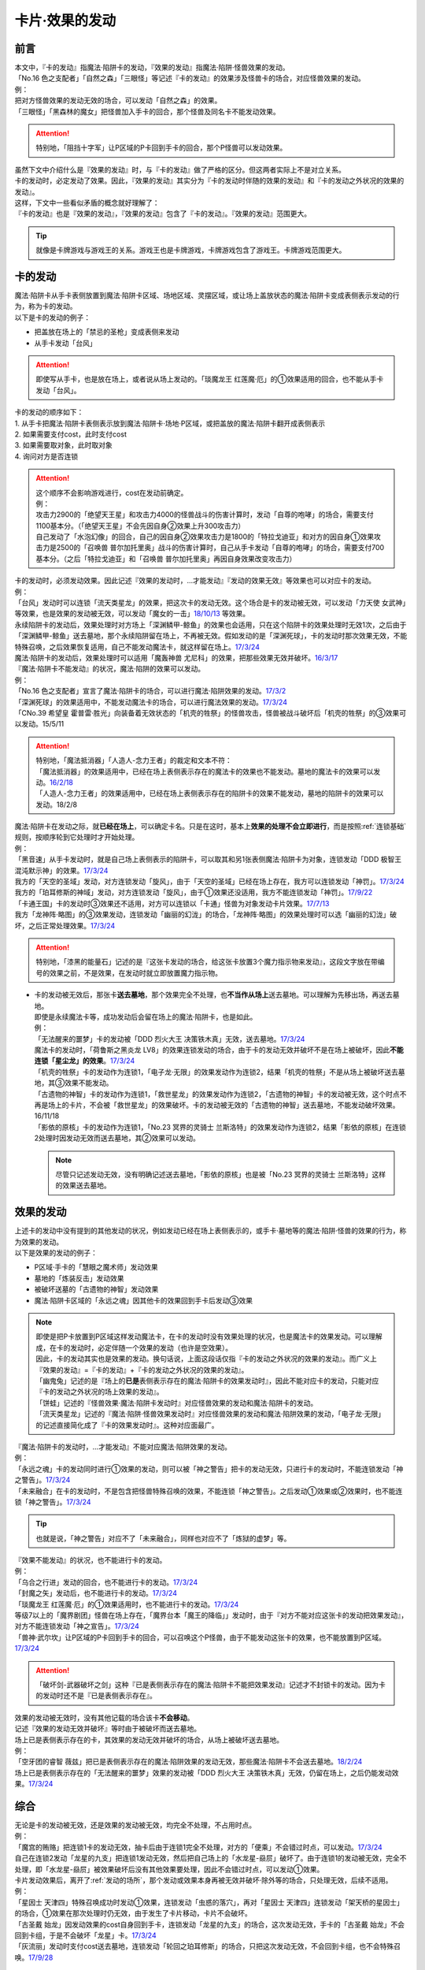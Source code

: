 ===============
卡片·效果的发动
===============

前言
========

| 本文中，『卡的发动』指魔法·陷阱卡的发动，『效果的发动』指魔法·陷阱·怪兽效果的发动。
| 「No.16 色之支配者」「自然之森」「三眼怪」等记述『卡的发动』的效果涉及怪兽卡的场合，对应怪兽效果的发动。
| 例：
| 把对方怪兽效果的发动无效的场合，可以发动「自然之森」的效果。
| 「三眼怪」「黑森林的魔女」把怪兽加入手卡的回合，那个怪兽及同名卡不能发动效果。

.. attention:: 特别地，「阻挡十字军」让P区域的P卡回到手卡的回合，那个P怪兽可以发动效果。

| 虽然下文中介绍什么是『效果的发动』时，与『卡的发动』做了严格的区分。但这两者实际上不是对立关系。
| 卡的发动时，必定发动了效果。因此，『效果的发动』其实分为『卡的发动时伴随的效果的发动』和『卡的发动之外状况的效果的发动』。
| 这样，下文中一些看似矛盾的概念就好理解了：
| 『卡的发动』也是『效果的发动』，『效果的发动』包含了『卡的发动』。『效果的发动』范围更大。

.. tip:: 就像是卡牌游戏与游戏王的关系。游戏王也是卡牌游戏，卡牌游戏包含了游戏王。卡牌游戏范围更大。

.. _卡的发动:

卡的发动
=========

| 魔法·陷阱卡从手卡表侧放置到魔法·陷阱卡区域、场地区域、灵摆区域，或让场上盖放状态的魔法·陷阱卡变成表侧表示发动的行为，称为卡的发动。
| 以下是卡的发动的例子：

-  把盖放在场上的「禁忌的圣枪」变成表侧来发动
-  从手卡发动「台风」

.. attention:: 即使写从手卡，也是放在场上，或者说从场上发动的。「琰魔龙王 红莲魔·厄」的①效果适用的回合，也不能从手卡发动「台风」。

| 卡的发动的顺序如下：
| 1. 从手卡把魔法·陷阱卡表侧表示放到魔法·陷阱卡·场地·P区域，或把盖放的魔法·陷阱卡翻开成表侧表示
| 2. 如果需要支付cost，此时支付cost
| 3. 如果需要取对象，此时取对象
| 4. 询问对方是否连锁

.. attention::

   | 这个顺序不会影响游戏进行，cost在发动前确定。
   | 例：
   | 攻击力2900的「绝望天王星」和攻击力4000的怪兽战斗的伤害计算时，发动「自尊的咆哮」的场合，需要支付1100基本分。（「绝望天王星」不会先因自身②效果上升300攻击力）
   | 自己发动了「水泡幻像」的回合，自己的因自身②效果攻击力是1800的「特拉戈迪亚」和对方的因自身①效果攻击力是2500的「召唤兽 普尔加托里奥」战斗的伤害计算时，自己从手卡发动「自尊的咆哮」的场合，需要支付700基本分。（之后「特拉戈迪亚」和「召唤兽 普尔加托里奥」再因自身效果改变攻击力）

| 卡的发动时，必须发动效果。因此记述『效果的发动时，...才能发动』『发动的效果无效』等效果也可以对应卡的发动。
| 例：
| 「台风」发动时可以连锁「流天类星龙」的效果，把这次卡的发动无效。这个场合是卡的发动被无效，可以发动「力天使 女武神」等效果，也是效果的发动被无效，可以发动「魔女的一击」\ `18/10/13 <https://www.db.yugioh-card.com/yugiohdb/faq_search.action?ope=4&cid=14156>`__ 等效果。
| 永续陷阱卡的发动后，效果处理时对方场上「深渊鳞甲-鲸鱼」的效果也会适用，只在这个陷阱卡的效果处理时无效1次，之后由于「深渊鳞甲-鲸鱼」送去墓地，那个永续陷阱留在场上，不再被无效。假如发动的是「深渊死球」，卡的发动时那次效果无效，不能特殊召唤，之后效果恢复适用，自己不能发动魔法卡，就这样留在场上。\ `17/3/24 <https://www.db.yugioh-card.com/yugiohdb/faq_search.action?ope=5&fid=12936&keyword=&tag=-1>`__\
| 魔法·陷阱卡的发动后，效果处理时可以适用「魔轰神兽 尤尼科」的效果，把那些效果无效并破坏。\ `16/3/17 <https://www.db.yugioh-card.com/yugiohdb/faq_search.action?ope=4&cid=8575>`__\

| 『魔法·陷阱卡不能发动』的状况，魔法·陷阱的效果可以发动。
| 例：
| 「No.16 色之支配者」宣言了魔法·陷阱卡的场合，可以进行魔法·陷阱效果的发动。\ `17/3/2 <https://www.db.yugioh-card.com/yugiohdb/faq_search.action?ope=4&cid=9860>`__\
| 「深渊死球」的效果适用中，不能发动魔法卡的场合，可以进行魔法效果的发动。\ `17/3/24 <https://www.db.yugioh-card.com/yugiohdb/faq_search.action?ope=5&fid=12601&keyword=&tag=-1>`__\
| 「CNo.39 希望皇 霍普雷·胜光」向装备着无效状态的「机壳的牲祭」的怪兽攻击，怪兽被战斗破坏后「机壳的牲祭」的③效果可以发动。15/5/11

.. attention::

   | 特别地，「魔法抵消器」「人造人-念力王者」的裁定和文本不符：
   | 「魔法抵消器」的效果适用中，已经在场上表侧表示存在的魔法卡的效果也不能发动。墓地的魔法卡的效果可以发动。\ `16/2/18 <https://www.db.yugioh-card.com/yugiohdb/faq_search.action?ope=4&cid=5594>`__
   | 「人造人-念力王者」的效果适用中，已经在场上表侧表示存在的陷阱卡的效果不能发动，墓地的陷阱卡的效果可以发动。18/2/8

| 魔法·陷阱卡在发动之际，就\ **已经在场上**\ ，可以确定卡名。只是在这时，基本上\ **效果的处理不会立即进行**\ ，而是按照\ :ref:`连锁基础`\ 规则，按顺序轮到它处理时才开始处理。
| 例：
| 「黑音速」从手卡发动时，就是自己场上表侧表示的陷阱卡，可以取其和另1张表侧魔法·陷阱卡为对象，连锁发动「DDD 极智王 混沌默示神」的效果。\ `17/3/24 <https://www.db.yugioh-card.com/yugiohdb/faq_search.action?ope=5&fid=17820>`__\
| 我方的「天空的圣域」发动，对方连锁发动「旋风」，由于「天空的圣域」已经在场上存在，我方可以连锁发动「神罚」。\ `17/3/24 <https://www.db.yugioh-card.com/yugiohdb/faq_search.action?ope=5&fid=10698&keyword=&tag=-1>`__\
| 我方的「珀耳修斯的神域」发动，对方连锁发动「旋风」，由于①效果还没适用，我方不能连锁发动「神罚」。\ `17/9/22 <https://www.db.yugioh-card.com/yugiohdb/faq_search.action?ope=5&fid=21418&keyword=&tag=-1>`__\
| 「卡通王国」卡的发动时③效果还不适用，对方可以连锁以「卡通」怪兽为对象发动卡片效果。\ `17/7/13 <https://www.db.yugioh-card.com/yugiohdb/faq_search.action?ope=5&fid=15864>`__\
| 我方「龙神阵·略图」的③效果发动，连锁发动「幽丽的幻泷」的场合，「龙神阵·略图」的效果处理时可以选「幽丽的幻泷」破坏，之后正常处理效果。\ `17/3/24 <https://www.db.yugioh-card.com/yugiohdb/faq_search.action?ope=5&fid=7634&keyword=&tag=-1>`__\

.. attention:: 特别地，「漆黑的能量石」记述的是『这张卡发动的场合，给这张卡放置3个魔力指示物来发动』，这段文字放在带编号的效果之前，不是效果，在发动时就立即放置魔力指示物。

-  | 卡的发动被无效后，那张卡\ **送去墓地**\ ，那个效果完全不处理，也\ **不当作从场上**\ 送去墓地。可以理解为先移出场，再送去墓地。
   | 即使是永续魔法卡等，成功发动后会留在场上的魔法·陷阱卡，也是如此。
   | 例：
   | 「无法醒来的噩梦」卡的发动被「DDD 烈火大王 决策铁木真」无效，送去墓地。\ `17/3/24 <https://www.db.yugioh-card.com/yugiohdb/faq_search.action?ope=5&fid=20655>`__\
   | 魔法卡的发动时，「荷鲁斯之黑炎龙 LV8」的效果连锁发动的场合，由于卡的发动无效并破坏不是在场上被破坏，因此\ **不能连锁「星尘龙」的效果**\ 。\ `17/3/24 <https://www.db.yugioh-card.com/yugiohdb/faq_search.action?ope=5&fid=11290>`__\
   | 「机壳的牲祭」卡的发动作为连锁1，「电子龙·无限」的效果发动作为连锁2，结果「机壳的牲祭」不是从场上被破坏送去墓地，其③效果不能发动。
   | 「古遗物的神智」卡的发动作为连锁1，「救世星龙」的效果发动作为连锁2，「古遗物的神智」卡的发动被无效，这个时点不再是场上的卡片，不会被「救世星龙」的效果破坏。卡的发动被无效的「古遗物的神智」送去墓地，不能发动破坏效果。16/11/18
   | 「影依的原核」卡的发动作为连锁1，「No.23 冥界的灵骑士 兰斯洛特」的效果发动作为连锁2，结果「影依的原核」在连锁2处理时因发动无效而送去墓地，其②效果可以发动。

   .. note:: 尽管只记述发动无效，没有明确记述送去墓地，「影依的原核」也是被「No.23 冥界的灵骑士 兰斯洛特」这样的效果送去墓地。

.. _效果的发动:

效果的发动
==============

| 上述卡的发动中没有提到的其他发动的状况，例如发动已经在场上表侧表示的，或手卡·墓地等的魔法·陷阱·怪兽的效果的行为，称为效果的发动。
| 以下是效果的发动的例子：

-  P区域·手卡的「慧眼之魔术师」发动效果
-  墓地的「炼装反击」发动效果
-  被破坏送墓的「古遗物的神智」发动效果
-  魔法·陷阱卡区域的「永远之魂」因其他卡的效果回到手卡后发动③效果

.. note::

   | 即使是把P卡放置到P区域这样发动魔法卡，在卡的发动时没有效果处理的状况，也是魔法卡的效果发动。可以理解成，在卡的发动时，必定伴随一个效果的发动（也许是空效果）。
   | 因此，卡的发动其实也是效果的发动。换句话说，上面这段话仅指『卡的发动之外状况的效果的发动』。而广义上『效果的发动』=『卡的发动』+『卡的发动之外状况的效果的发动』。

   | 「幽鬼兔」记述的是『场上的\ **已是**\ 表侧表示存在的魔法·陷阱卡的效果发动时』，因此不能对应卡的发动，只能对应『卡的发动之外状况的场上效果的发动』。
   | 「饼蛙」记述的『怪兽效果·魔法·陷阱卡发动时』对应怪兽效果的发动和魔法·陷阱卡的发动。
   | 「流天类星龙」记述的『魔法·陷阱·怪兽效果发动时』对应怪兽效果的发动和魔法·陷阱效果的发动，「电子龙·无限」的记述直接简化成了『卡的效果发动时』。这种对应面最广。

| 『魔法·陷阱卡的发动时，...才能发动』不能对应魔法·陷阱效果的发动。
| 例：
| 「永远之魂」卡的发动同时进行①效果的发动，则可以被「神之警告」把卡的发动无效，只进行卡的发动时，不能连锁发动「神之警告」。\ `17/3/24 <https://www.db.yugioh-card.com/yugiohdb/faq_search.action?ope=5&fid=14820>`__\
| 「未来融合」在卡的发动时，不是包含把怪兽特殊召唤的效果，不能连锁「神之警告」。之后发动①效果或②效果时，也不能连锁「神之警告」。\ `17/3/24 <https://www.db.yugioh-card.com/yugiohdb/faq_search.action?ope=5&fid=8460>`__\

.. tip:: 也就是说，「神之警告」对应不了「未来融合」，同样也对应不了「炼狱的虚梦」等。

| 『效果不能发动』的状况，也不能进行卡的发动。
| 例：
| 「乌合之行进」发动的回合，也不能进行卡的发动。\ `17/3/24 <https://www.db.yugioh-card.com/yugiohdb/faq_search.action?ope=5&fid=9207>`__\
| 「封魔之矢」发动后，也不能进行卡的发动。\ `17/3/24 <https://www.db.yugioh-card.com/yugiohdb/faq_search.action?ope=5&fid=16131>`__\
| 「琰魔龙王 红莲魔·厄」的①效果适用时，也不能进行卡的发动。\ `17/3/24 <https://www.db.yugioh-card.com/yugiohdb/faq_search.action?ope=5&fid=16923>`__\
| 等级7以上的「魔界剧团」怪兽在场上存在，「魔界台本「魔王的降临」」发动时，由于『对方不能对应这张卡的发动把效果发动』，对方不能连锁发动「神之宣告」。\ `17/3/24 <https://www.db.yugioh-card.com/yugiohdb/faq_search.action?ope=5&fid=19812>`__\
| 「兽神·武尔坎」让P区域的P卡回到手卡的回合，可以召唤这个P怪兽，由于不能发动这张卡的效果，也不能放置到P区域。\ `17/3/24 <https://www.db.yugioh-card.com/yugiohdb/faq_search.action?ope=5&fid=7842&keyword=&tag=-1>`__\

.. attention:: 「破坏剑-武器破坏之剑」这种『已是表侧表示存在的魔法·陷阱卡不能把效果发动』记述才不封锁卡的发动。因为卡的发动时还不是『已是表侧表示存在』。

| 效果的发动被无效时，没有其他记载的场合该卡\ **不会移动**\ 。
| 记述『效果的发动无效并破坏』等时由于被破坏而送去墓地。
| 场上已是表侧表示存在的卡，其效果的发动无效并破坏的场合，从场上被破坏送去墓地。
| 例：
| 「空牙团的睿智 薇兹」把已是表侧表示存在的魔法·陷阱效果的发动无效，那些魔法·陷阱卡不会送去墓地。\ `18/2/24 <https://www.db.yugioh-card.com/yugiohdb/faq_search.action?ope=5&fid=21766>`__\
| 场上已是表侧表示存在的「无法醒来的噩梦」效果的发动被「DDD 烈火大王 决策铁木真」无效，仍留在场上，之后仍能发动效果。\ `17/3/24 <https://www.db.yugioh-card.com/yugiohdb/faq_search.action?ope=5&fid=20655>`__\

综合
=====

| 无论是卡的发动被无效，还是效果的发动被无效，均完全不处理，不占用时点。
| 例：
| 「魔宫的贿赂」把连锁1卡的发动无效，抽卡后由于连锁1完全不处理，对方的「便乘」不会错过时点，可以发动。\ `17/3/24 <https://www.db.yugioh-card.com/yugiohdb/faq_search.action?ope=5&fid=7027>`__\
| 自己在连锁2发动「龙星的九支」把连锁1发动无效，然后把自己场上的「水龙星-赑屃」破坏了。由于连锁1的发动被无效，完全不处理，即「水龙星-赑屃」被效果破坏后没有其他效果要处理，因此不会错过时点，可以发动①效果。

| 卡片发动效果后，离开了\ :ref:`发动的场所`\ ，那个发动或效果本身再被无效并破坏·除外等的场合，只处理无效，后续不适用。
| 例：
| 「星因士 天津四」特殊召唤成功时发动①效果，连锁发动「虫惑的落穴」，再对「星因士 天津四」连锁发动「架天桥的星因士」的场合，①效果在那次处理时仍无效，由于发生了卡片移动，卡片不会破坏。
| 「古圣戴 始龙」因发动效果的cost自身回到手卡，连锁发动「龙星的九支」的场合，这次发动无效，手卡的「古圣戴 始龙」不会回到卡组，于是不会破坏「龙星」卡。\ `17/3/24 <https://www.db.yugioh-card.com/yugiohdb/faq_search.action?ope=5&fid=19516&keyword=&tag=-1>`__
| 「灰流丽」发动时支付cost送去墓地，连锁发动「轮回之珀耳修斯」的场合，只把这次发动无效，不会回到卡组，也不会特殊召唤。\ `17/9/28 <https://www.db.yugioh-card.com/yugiohdb/faq_search.action?ope=5&fid=12336>`__

.. note::

   | 只要离开当前场所，关于『这』『那』的指代处理就都不再当作同一张卡。因为不是发动效果的那张，所以不会被那些效果破坏·除外等。
   | 例：
   | 「水晶机巧-继承玻纤」的①效果特殊召唤的调整，在当回合离开场上后不再是这个效果特殊召唤的怪兽，可以发动效果了。\ `17/11/24 <https://www.db.yugioh-card.com/yugiohdb/faq_search.action?ope=5&fid=21600&keyword=&tag=-1>`__

| 『发动和效果不会被无效化』能使效果的发动也不会被无效化。
| 例：
| 自己的「魔力之泉」的效果适用中，对方场上的「机壳工具 丑恶」支付800LP来发动效果，自己可以连锁发动「狱火机·拿玛」的效果，结果「机壳工具 丑恶」的效果仍然适用，由于发动没被无效，也不会被除外。

.. attention:: 但写明『卡的发动和效果不会被无效化』的「沉默之剑」「沉默魔爆破」只保护它们卡的发动，②效果不被保护。

| 永续魔法的效果，除非明确记述是卡的发动时进行的效果处理，否则不能在卡的发动同时宣言发动自身的效果。
| 永续陷阱的效果，只要满足发动条件，可以在卡的发动同时宣言进行效果的发动。这时，满足条件的场合「神之警告」等也可以连锁发动。
| 例：
| 「黑魔导阵」的①效果是在卡的发动时进行的效果处理，因此其发动时，包含从卡组把卡加入手卡的效果，可以连锁发动「灰流丽」的①效果。\ `17/3/24 <https://www.db.yugioh-card.com/yugiohdb/faq_search.action?ope=5&fid=20542>`__\
| 「永远之魂」卡的发动同时进行①效果的发动，则可以被「神之警告」把卡的发动无效，只进行卡的发动时，不能连锁发动「神之警告」。\ `17/3/24 <https://www.db.yugioh-card.com/yugiohdb/faq_search.action?ope=5&fid=14820>`__\

| 永续陷阱在卡的发动的连锁上，要进行效果的发动的场合，只能在卡的发动时决定1次。之后在这个连锁上由于效果未适用，不能发动效果。
| 例：
| 「湿润之风」卡的发动同时不进行①或②效果的发动，若以其为对象连锁发动「宇宙旋风」，不能再作为连锁3发动其的①或②效果。
| 「湿润之风」卡的发动同时只能发动①②效果其中的1个。已经表侧表示时可以在同一连锁上把2个效果都发动。\ `17/3/24 <https://www.db.yugioh-card.com/yugiohdb/faq_search.action?ope=5&fid=15752>`__\
| 「女武神的契约书」在准备阶段进行卡的发动时，同时可以选发动①或③效果，不能都发动。\ `17/3/24 <https://www.db.yugioh-card.com/yugiohdb/faq_search.action?ope=5&fid=13428>`__\
| 「王宫的弹压」卡的发动同时发动效果后，这个连锁上其他效果使其再度满足发动条件的场合，也不能再发动第2次。

-  | 特别地，也有在卡的发动时不能适用效果的永续陷阱。
   | 例：
   | 「阳炎光轮」的『可以通过把场上表侧表示存在的这张卡送去墓地，从自己墓地选择「阳炎光轮」以外的1张名字带有「阳炎」的卡加入手卡』的效果，由于需要把自身送去墓地，「阳炎光轮」发动时这个效果不适用。需要在卡片发动完毕之后另开连锁发动。
   | 「灵神统一」也是如此。\ `18/1/12 <https://www.db.yugioh-card.com/yugiohdb/faq_search.action?ope=5&fid=21699>`__\

.. attention:: 特别地，「虚无空间」的②效果不能在卡的发动同时进行发动。此外由于描述不同，「捕食惑星」「潜海奇袭」也不能在卡的发动时进行效果的发动。

| 永续·装备·场地魔法卡基本上不能在卡的发动同时进行效果的发动。「炎舞-「天玑」」等卡的发动同时伴随着效果处理。
| 例：
| 「十二兽的会局」在卡的发动时不能同时发动特殊召唤的效果。因此不能对这次卡的发动连锁「神之警告」。
| 「超营养太阳」作为卡的发动时的效果处理，包含怪兽特殊召唤的效果，因此可以对这次卡的发动连锁「神之警告」。
| 「大宇宙」作为卡的发动时的效果处理，即使处理时可以选不特殊召唤，这本身仍然是个可以把怪兽特殊召唤的效果，因此可以对这次卡的发动连锁「神之警告」。\ `17/3/24 <https://www.db.yugioh-card.com/yugiohdb/faq_search.action?ope=5&fid=10239>`__\

.. _效果无效并破坏:

『发动时才能发动。那个效果无效』
---------------------------------

| 持有这类效果的「灰流丽」「虫惑的落穴」等，处理时和发动无效有着细微的差别：

-  | 由于不是把发动无效，所以连锁仍要处理，结果在无效状态下处理，效果不适用。
   | 例：
   | 「邪龙星-睚眦」②效果的发动被「虫惑的落穴」连锁的场合，「邪龙星-睚眦」在连锁2被破坏，因为还要处理连锁1的效果，所以「邪龙星-睚眦」③效果错过时点，不能发动。连锁1处理时，「邪龙星-睚眦」的效果无效而不适用。
   | 「暴走魔法阵」的②效果适用中，仍然可以对「召唤魔术」连锁发动「DDD 咒血王 赛弗里德」的①效果，结果「召唤魔术」的效果被无效。\ `17/3/24 <https://www.db.yugioh-card.com/yugiohdb/faq_search.action?ope=5&fid=20205>`__\

-  | 发动的效果被无效时，没有其他记载的场合该卡不会移动。
   | 记述『效果无效并破坏』等时由于被破坏而送去墓地。如果在场上，则从场上送去墓地。
   | 例：
   | 「机壳工具 丑恶」放置到P区域作魔法卡的发动时，对方场上存在「深渊鳞甲-蛟」的场合，「深渊鳞甲-蛟」的效果适用，「机壳工具 丑恶」卡的发动时的效果处理无效（「机壳工具 丑恶」在卡的发动时没有效果处理，所以其实是无意义无效），仍然留在场上，「深渊鳞甲-蛟」送去墓地。之后「机壳工具 丑恶」的效果恢复适用，再发动②效果的场合不会无效。\ `17/3/24 <https://www.db.yugioh-card.com/yugiohdb/faq_search.action?ope=5&fid=7742>`__\
   | 「黑魔导阵」卡的发动时，连锁发动「灰流丽」效果的场合，「黑魔导阵」①效果无效，由于发动成功继续留在场上。\ `17/3/24 <https://www.db.yugioh-card.com/yugiohdb/faq_search.action?ope=5&fid=20542>`__\
   | 对应「死者苏生」的发动，连锁发动「王宫的弹压」的效果时，是破坏场上卡片的效果，因此可以连锁发动「星尘龙」的①效果。\ `17/3/24 <https://www.db.yugioh-card.com/yugiohdb/faq_search.action?ope=5&fid=11582>`__\
   | 「诱饵人偶」把第2张「龙魂之城」发动时，由于发动时机不正确，效果无效并破坏，从场上送去墓地，可以发动③效果。\ `17/3/24 <https://www.db.yugioh-card.com/yugiohdb/faq_search.action?ope=5&fid=10996&keyword=&tag=-1>`__\

| 这类效果只是把那次发动的效果无效，不会无效卡片的全部效果。
| 例：
| 「星际仙踪-翠玉都」发动①效果时，连锁发动「坏星坏兽 席兹奇埃鲁」的④效果的场合，只是把这1次的①效果无效。之后再发动①效果或者其他效果的场合都不会无效。\ `17/3/24 <https://www.db.yugioh-card.com/yugiohdb/faq_search.action?ope=5&fid=19860&keyword=&tag=-1>`__\
| 「魔族之链」发动时，连锁发动「甲虫装机的宝珠」的效果的场合，由于「魔族之链」\ **在卡的发动时没有效果处理**\ ，结果仍然正常适用效果。\ `17/3/24 <https://www.db.yugioh-card.com/yugiohdb/faq_search.action?ope=5&fid=14646&keyword=&tag=-1>`__\
| 「幻变骚灵协议」的①效果适用中，特殊召唤的「幻变骚灵」怪兽发动效果时，连锁发动「虫惑的落穴」的场合，由于那次效果不会被无效，结果不会破坏。\ `18/4/6 <https://www.db.yugioh-card.com/yugiohdb/faq_search.action?ope=5&fid=10038&keyword=&tag=-1>`__\

.. attention:: 类似记述『效果无效并破坏』的「炼狱的落穴」由于并不对应效果的发动，结果处理时会把怪兽的全部效果无效，并破坏。

发动·使用次数
--------------

.. sidebar:: 发动和使用

   | 这两个词有区别。
   | 发动了就是使用了，被无效也已经使用了。

| 效果的发动被无效的场合，\ :ref:`誓约`\ 不会适用。但是，效果仍当作\ **使用**\ 了1次。
| 魔法·陷阱卡的发动被无效的场合，当作没有发动过，同时当作效果使用了1次。
| 怪兽的效果的发动被无效的场合，怪兽效果的发动次数也计为1次。
| 例：
| 记述『这个卡名的①效果1回合只能使用1次』的「影灵衣的返魂术」卡的发动被「神之宣告」无效，①效果使用了1次，因此这个回合不能再发动。\ `14/11/15 <https://www.db.yugioh-card.com/yugiohdb/faq_search.action?ope=4&cid=11580>`__\
| 记述『这个卡名的①②的效果1回合各能使用1次』的「雪花之光」卡的发动被「神之宣告」无效，①效果也使用了1次，因此这个回合不能再发动。\ `18/2/1 <https://www.db.yugioh-card.com/yugiohdb/faq_search.action?ope=5&fid=9424&keyword=&tag=-1>`__
| 记述『这个卡名的卡在1回合只能发动1张』的「同盟格纳库」卡的发动被无效，不计卡的发动次数，还能再发动。
| 「大将军 紫炎」在对方场上存在，自己魔法·陷阱卡的发动被无效的场合，这个回合自己仍然可以再发动1次魔法·陷阱卡。\ `17/3/24 <https://www.db.yugioh-card.com/yugiohdb/faq_search.action?ope=5&fid=11730>`__\
| 「召唤兽 卡利古拉」在场上存在，自己怪兽效果发动被无效的场合，这个回合自己怪兽的效果不可以再发动。\ `17/3/24 <https://www.db.yugioh-card.com/yugiohdb/faq_search.action?ope=5&fid=7813&keyword=&tag=-1>`__\

.. attention:: 特别地，「命运的抽卡」的裁定中统一化，这张卡发动后，魔法·陷阱·怪兽的效果发动被无效的场合，这个回合还能再发动1次。\ `18/12/22 <https://www.db.yugioh-card.com/yugiohdb/faq_search.action?ope=5&fid=22342&keyword=&tag=-1>`__\

也可以概括为下面这个表：

==================================== ================ ======================
发动无效的场合                           怪兽           魔法·陷阱
==================================== ================ ======================
发动计数                                 1                0             
使用计数                                 1                1               
==================================== ================ ======================

.. attention::

   | 特别地，「RUM-七皇之剑」记述的是『适用』次数。即使效果被无效的场合，还能再发动1张。\ `17/3/24 <https://www.db.yugioh-card.com/yugiohdb/faq_search.action?ope=5&fid=13164>`__ ，可以连锁发动「连续魔法」，由于只会适用1次，结果在「连续魔法」的效果适用后，连锁1的自身效果不适用。\ `17/3/24 <https://www.db.yugioh-card.com/yugiohdb/faq_search.action?ope=5&fid=241>`__
   | 另外，只要没被无效，即使处理时因「虚无空间」等不适用等情况，这次决斗中也不能再发动。

.. _`在效果处理中发动魔法·陷阱卡`:

在效果处理中发动魔法·陷阱卡
============================

.. attention:: 「慧眼之魔术师」等效果记述的是『放置』，不是发动，与这段规则无关。

| 「弹出式翻页」等效果把魔法·陷阱卡发动，这个效果处理完毕时卡的发动成功，记述『这张卡发动时』『作为这张卡的发动时的效果处理』的效果不适用。由于只是在卡发动时的效果处理，之后也不会另开连锁发动。
| 并且，如果那个效果必须处理，却不满足条件本应不能发动的场合，由于这个场合不会适用，仍然可以这样来发动。
| 例：
| 「终焉之地」的效果把「卡通王国」发动，「卡通王国」发动时的时点还在「终焉之地」的效果处理途中，其①效果不能在「终焉之地」的效果处理途中适用，即使卡组不足3张，也可以这样来发动。\ `15/5/15 <http://www.db.yugioh-card.com/yugiohdb/faq_search.action?ope=5&fid=15855&keyword=&tag=-1>`__ 这次场地魔法卡的发动不会被「魔宫的贿赂」等连锁。
| 自己卡组没有「神数」怪兽的场合，也可以用「弹出式翻页」发动「神数的神托」。\ `17/3/24 <https://www.db.yugioh-card.com/yugiohdb/faq_search.action?ope=5&fid=15007>`__

.. note:: 『这张卡发动时』『作为这张卡的发动时的效果处理』两种描述没有区别。「炎舞-「天玑」」复刻后描述从前者改成了后者。

-  | 同样的，卡的效果把永续陷阱卡发动的场合，那个永续陷阱卡在卡的发动时能够同时进行效果的发动的场合，也不能在那个效果处理时插入作效果的发动，只能延后另开连锁发动。
   | 例：
   | 对方主要阶段，对方发动卡的效果，自己场上的「真龙拳士 雾动轰·铁拳」的效果连锁发动，效果处理时从卡组把「真龙皇的复活」在自己场上发动的场合，这组连锁处理完毕时才能发动「真龙皇的复活」的①或②效果。

-  | 『魔法·陷阱卡发动的场合』效果在连锁处理完毕时基本上不会发动·适用。
   | 例：
   | 「吸血鬼移地」等效果把场地魔法卡发动、「EM 天空魔术家」的②效果和「真龙战士 点火烈·炽热」的①效果把永续魔法卡发动的场合，「凤凰剑圣 基亚·弗里德」「暗黑黑炎龙」等效果不能发动。「淘气仙星·坎迪娜」\ `17/3/24 <https://www.db.yugioh-card.com/yugiohdb/faq_search.action?ope=5&fid=20802&keyword=&tag=-1>`__ 「王立魔法图书馆」\ `17/3/24 <https://www.db.yugioh-card.com/yugiohdb/faq_search.action?ope=5&fid=20506&keyword=&tag=-1>`__ 「魔术师的右手」\ `17/3/24 <https://www.db.yugioh-card.com/yugiohdb/faq_search.action?ope=5&fid=11939&keyword=&tag=-1>`__ 等效果不适用。
   | 「吸血鬼移地」等效果把场地魔法卡发动、「真龙战士 点火烈·炽热」的①效果把永续魔法卡发动的场合，「EM 天空魔术家」的①效果不能发动。\ `17/3/24 <https://www.db.yugioh-card.com/yugiohdb/faq_search.action?ope=5&fid=20507&keyword=&tag=-1>`__\
   | 「真龙战士 点火烈·炽热」的效果让魔法卡发动的场合，「大将军 紫炎」的效果不适用，之后还能再发动1次魔法·陷阱卡。
   | 「大将军 紫炎」的效果适用中，对方已经发动了1次魔法·陷阱卡的场合，对方还能再用「真龙战士 点火烈·炽热」的效果来发动魔法卡。

   .. attention::

      | 特别地，「吸血鬼移地」「弹出式翻页」等效果把场地魔法卡发动的场合，「妖精龙 古代妖」的抽卡效果会发动。\ `17/3/24 <https://www.db.yugioh-card.com/yugiohdb/faq_search.action?ope=5&fid=8110&keyword=&tag=-1>`__\
      | 只在「EM 天空魔术家」自身②效果把魔法卡发动的场合，其①效果会发动使自身攻击力上升。\ `17/3/24 <https://www.db.yugioh-card.com/yugiohdb/faq_search.action?ope=5&fid=20508&keyword=&tag=-1>`__\

-  | 当魔法·陷阱卡不能发动的场合，不能通过效果把魔法·陷阱卡发动。
   | 例：
   | 「人造人-念力震慑者」的①效果适用中，「真龙拳士 雾动轰·铁拳」的效果只能把「真龙」永续陷阱加入手卡。\ `17/3/24 <https://www.db.yugioh-card.com/yugiohdb/faq_search.action?ope=5&fid=20504&keyword=&tag=-1>`__\
   | 「魔封的芳香」\ `17/3/24 <https://www.db.yugioh-card.com/yugiohdb/faq_search.action?ope=5&fid=11016&keyword=&tag=-1>`__ 「大寒波」「封魔的咒印」「闪光No.0 希望之异热同心」等效果适用中，即使是不受效果影响的「真龙战士 点火烈·炽热」的效果，也只能把「真龙」永续魔法加入手卡。
   | 「埋伏破坏」「久远之魔术师 米拉」「超次元机器人 银河破坏王」的效果发动时，可以连锁发动「真龙拳士 雾动轰·铁拳」的效果来发动陷阱卡。
   | 「大将军 紫炎」的效果适用中，还没发动魔法·陷阱卡时，可以发动「弹出式翻页」等。结果进行了2次魔法卡的发动。

.. _`发动后不能留在场上的魔法·陷阱卡`:

发动后不能留在场上的魔法·陷阱卡
===============================

本段介绍像「激流葬」这样的，在发动的连锁处理完毕时需要送去墓地的魔法·陷阱卡的一些注意事项。

| 这种魔法·陷阱卡在连锁途中不能从场上回到手卡·卡组，可以被破坏·除外·送去墓地·变成X素材。
| 例：
| 「激流葬」发动时，不能以这张通常陷阱卡为对象发动「凤翼的暴风」。
| 以盖放的「旋风」为对象发动「凤翼的暴风」，连锁发动这张「旋风」的场合，这张「旋风」不会回到卡组，在连锁处理完毕时正常送去墓地。
| 「魔偶甜点后·后冠提拉米苏」的效果发动时，对方连锁发动「旋风」的场合，这个效果处理时不能选这张「旋风」。
| 对方场上只有盖放的「强欲之瓶」，自己「爆龙剑士 点火星·日珥」的①效果发动时，那个「强欲之瓶」连锁发动的场合，效果处理时只能选自身回到额外卡组。
| 我方「龙神阵·略图」的③效果发动，连锁发动「幽丽的幻泷」的场合，「龙神阵·略图」的效果处理时可以选「幽丽的幻泷」破坏，之后正常处理效果。\ `17/3/24 <https://www.db.yugioh-card.com/yugiohdb/faq_search.action?ope=5&fid=7634&keyword=&tag=-1>`__\
| 「无限起动要塞 百万吨百臂狂风」的②效果以盖放的「替罪羊」为对象发动后，这个「替罪羊」连锁发动的场合，仍然变成X素材。\ `19/2/22 <https://www.db.yugioh-card.com/yugiohdb/faq_search.action?ope=5&fid=22494&keyword=&tag=-1>`__\

.. attention:: 「龙星的九支」等，把卡的发动无效的场合，魔法·陷阱卡已经不在场上，后续正常适用，从未知区域回到卡组。

-  | 特别地，部分发动后仍然会留在场上的魔法·陷阱卡，在连锁途中可以从场上回到手卡·卡组。
   | 例：
   | 「废铁稻草人」「机壳的冻结」发动时，可以连锁发动「凤翼的爆风」使其回到卡组。
   | 「光的护封剑」「附锁链的爆弹」「幻影骑士团 失落护臂甲」发动时，可以以这些通常魔法·陷阱卡为对象发动「凤翼的暴风」。

| 这种魔法·陷阱卡若含有破坏卡片等效果，不能破坏自身。除自身以外没有能够破坏的卡时不能发动。
| 例：
| 「风暴」破坏数目不计自身。
| 「大风暴」不会破坏自身。\ `15/1/8 <https://www.db.yugioh-card.com/yugiohdb/faq_search.action?ope=4&cid=4891>`__\
| 「旋风」不能以自身为对象发动。\ `17/3/25 <https://www.db.yugioh-card.com/yugiohdb/faq_search.action?ope=4&cid=4909>`__\
| 「背德的堕天使」效果处理时不能选自身。场上只有这1张卡时不能发动。\ `16/8/6 <https://www.db.yugioh-card.com/yugiohdb/faq_search.action?ope=4&cid=12730>`__\
| 「堕天使」怪兽的效果发动，适用「背德的堕天使」的效果的场合，处理时可以破坏自身。
| 「冰火之魔导书」不能把自身送去墓地。\ `17/4/15 <https://www.db.yugioh-card.com/yugiohdb/faq_search.action?ope=4&cid=13101>`__\
| 「创造之魔导书」得到「冰火之魔导书」的效果的场合，处理时不能把自身送去墓地。\ `17/7/28 <https://www.db.yugioh-card.com/yugiohdb/faq_search.action?ope=5&fid=20867&keyword=&tag=-1>`__\
